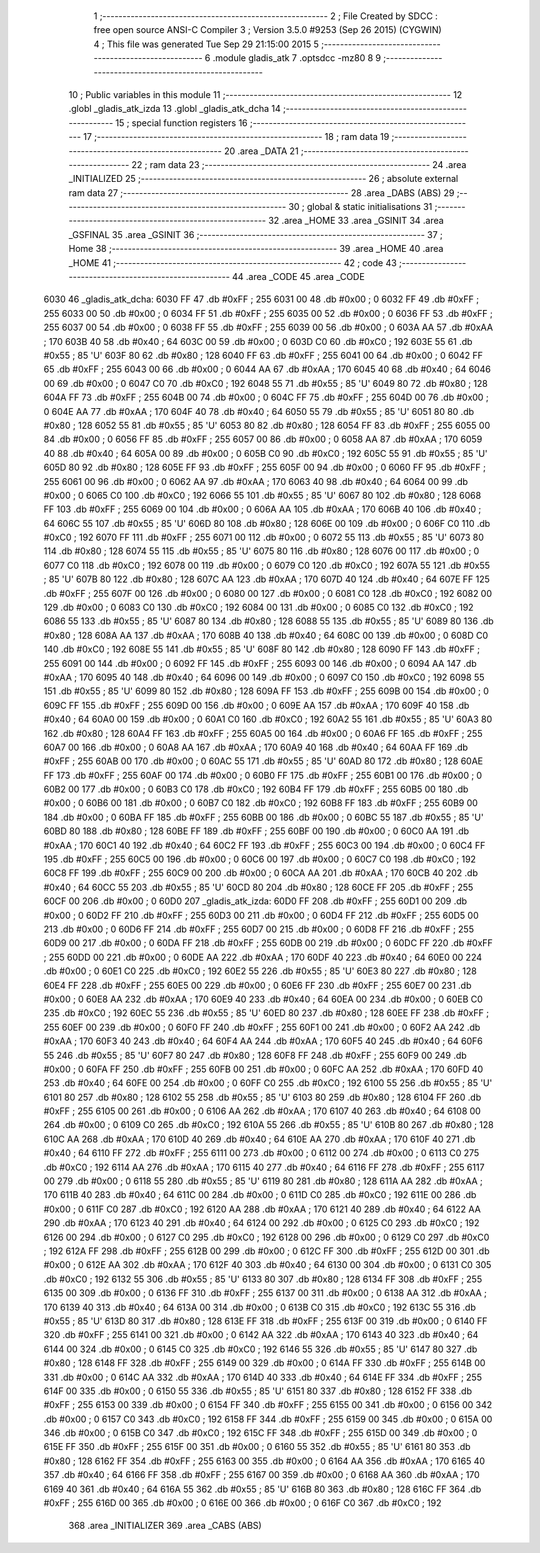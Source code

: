                               1 ;--------------------------------------------------------
                              2 ; File Created by SDCC : free open source ANSI-C Compiler
                              3 ; Version 3.5.0 #9253 (Sep 26 2015) (CYGWIN)
                              4 ; This file was generated Tue Sep 29 21:15:00 2015
                              5 ;--------------------------------------------------------
                              6 	.module gladis_atk
                              7 	.optsdcc -mz80
                              8 	
                              9 ;--------------------------------------------------------
                             10 ; Public variables in this module
                             11 ;--------------------------------------------------------
                             12 	.globl _gladis_atk_izda
                             13 	.globl _gladis_atk_dcha
                             14 ;--------------------------------------------------------
                             15 ; special function registers
                             16 ;--------------------------------------------------------
                             17 ;--------------------------------------------------------
                             18 ; ram data
                             19 ;--------------------------------------------------------
                             20 	.area _DATA
                             21 ;--------------------------------------------------------
                             22 ; ram data
                             23 ;--------------------------------------------------------
                             24 	.area _INITIALIZED
                             25 ;--------------------------------------------------------
                             26 ; absolute external ram data
                             27 ;--------------------------------------------------------
                             28 	.area _DABS (ABS)
                             29 ;--------------------------------------------------------
                             30 ; global & static initialisations
                             31 ;--------------------------------------------------------
                             32 	.area _HOME
                             33 	.area _GSINIT
                             34 	.area _GSFINAL
                             35 	.area _GSINIT
                             36 ;--------------------------------------------------------
                             37 ; Home
                             38 ;--------------------------------------------------------
                             39 	.area _HOME
                             40 	.area _HOME
                             41 ;--------------------------------------------------------
                             42 ; code
                             43 ;--------------------------------------------------------
                             44 	.area _CODE
                             45 	.area _CODE
   6030                      46 _gladis_atk_dcha:
   6030 FF                   47 	.db #0xFF	; 255
   6031 00                   48 	.db #0x00	; 0
   6032 FF                   49 	.db #0xFF	; 255
   6033 00                   50 	.db #0x00	; 0
   6034 FF                   51 	.db #0xFF	; 255
   6035 00                   52 	.db #0x00	; 0
   6036 FF                   53 	.db #0xFF	; 255
   6037 00                   54 	.db #0x00	; 0
   6038 FF                   55 	.db #0xFF	; 255
   6039 00                   56 	.db #0x00	; 0
   603A AA                   57 	.db #0xAA	; 170
   603B 40                   58 	.db #0x40	; 64
   603C 00                   59 	.db #0x00	; 0
   603D C0                   60 	.db #0xC0	; 192
   603E 55                   61 	.db #0x55	; 85	'U'
   603F 80                   62 	.db #0x80	; 128
   6040 FF                   63 	.db #0xFF	; 255
   6041 00                   64 	.db #0x00	; 0
   6042 FF                   65 	.db #0xFF	; 255
   6043 00                   66 	.db #0x00	; 0
   6044 AA                   67 	.db #0xAA	; 170
   6045 40                   68 	.db #0x40	; 64
   6046 00                   69 	.db #0x00	; 0
   6047 C0                   70 	.db #0xC0	; 192
   6048 55                   71 	.db #0x55	; 85	'U'
   6049 80                   72 	.db #0x80	; 128
   604A FF                   73 	.db #0xFF	; 255
   604B 00                   74 	.db #0x00	; 0
   604C FF                   75 	.db #0xFF	; 255
   604D 00                   76 	.db #0x00	; 0
   604E AA                   77 	.db #0xAA	; 170
   604F 40                   78 	.db #0x40	; 64
   6050 55                   79 	.db #0x55	; 85	'U'
   6051 80                   80 	.db #0x80	; 128
   6052 55                   81 	.db #0x55	; 85	'U'
   6053 80                   82 	.db #0x80	; 128
   6054 FF                   83 	.db #0xFF	; 255
   6055 00                   84 	.db #0x00	; 0
   6056 FF                   85 	.db #0xFF	; 255
   6057 00                   86 	.db #0x00	; 0
   6058 AA                   87 	.db #0xAA	; 170
   6059 40                   88 	.db #0x40	; 64
   605A 00                   89 	.db #0x00	; 0
   605B C0                   90 	.db #0xC0	; 192
   605C 55                   91 	.db #0x55	; 85	'U'
   605D 80                   92 	.db #0x80	; 128
   605E FF                   93 	.db #0xFF	; 255
   605F 00                   94 	.db #0x00	; 0
   6060 FF                   95 	.db #0xFF	; 255
   6061 00                   96 	.db #0x00	; 0
   6062 AA                   97 	.db #0xAA	; 170
   6063 40                   98 	.db #0x40	; 64
   6064 00                   99 	.db #0x00	; 0
   6065 C0                  100 	.db #0xC0	; 192
   6066 55                  101 	.db #0x55	; 85	'U'
   6067 80                  102 	.db #0x80	; 128
   6068 FF                  103 	.db #0xFF	; 255
   6069 00                  104 	.db #0x00	; 0
   606A AA                  105 	.db #0xAA	; 170
   606B 40                  106 	.db #0x40	; 64
   606C 55                  107 	.db #0x55	; 85	'U'
   606D 80                  108 	.db #0x80	; 128
   606E 00                  109 	.db #0x00	; 0
   606F C0                  110 	.db #0xC0	; 192
   6070 FF                  111 	.db #0xFF	; 255
   6071 00                  112 	.db #0x00	; 0
   6072 55                  113 	.db #0x55	; 85	'U'
   6073 80                  114 	.db #0x80	; 128
   6074 55                  115 	.db #0x55	; 85	'U'
   6075 80                  116 	.db #0x80	; 128
   6076 00                  117 	.db #0x00	; 0
   6077 C0                  118 	.db #0xC0	; 192
   6078 00                  119 	.db #0x00	; 0
   6079 C0                  120 	.db #0xC0	; 192
   607A 55                  121 	.db #0x55	; 85	'U'
   607B 80                  122 	.db #0x80	; 128
   607C AA                  123 	.db #0xAA	; 170
   607D 40                  124 	.db #0x40	; 64
   607E FF                  125 	.db #0xFF	; 255
   607F 00                  126 	.db #0x00	; 0
   6080 00                  127 	.db #0x00	; 0
   6081 C0                  128 	.db #0xC0	; 192
   6082 00                  129 	.db #0x00	; 0
   6083 C0                  130 	.db #0xC0	; 192
   6084 00                  131 	.db #0x00	; 0
   6085 C0                  132 	.db #0xC0	; 192
   6086 55                  133 	.db #0x55	; 85	'U'
   6087 80                  134 	.db #0x80	; 128
   6088 55                  135 	.db #0x55	; 85	'U'
   6089 80                  136 	.db #0x80	; 128
   608A AA                  137 	.db #0xAA	; 170
   608B 40                  138 	.db #0x40	; 64
   608C 00                  139 	.db #0x00	; 0
   608D C0                  140 	.db #0xC0	; 192
   608E 55                  141 	.db #0x55	; 85	'U'
   608F 80                  142 	.db #0x80	; 128
   6090 FF                  143 	.db #0xFF	; 255
   6091 00                  144 	.db #0x00	; 0
   6092 FF                  145 	.db #0xFF	; 255
   6093 00                  146 	.db #0x00	; 0
   6094 AA                  147 	.db #0xAA	; 170
   6095 40                  148 	.db #0x40	; 64
   6096 00                  149 	.db #0x00	; 0
   6097 C0                  150 	.db #0xC0	; 192
   6098 55                  151 	.db #0x55	; 85	'U'
   6099 80                  152 	.db #0x80	; 128
   609A FF                  153 	.db #0xFF	; 255
   609B 00                  154 	.db #0x00	; 0
   609C FF                  155 	.db #0xFF	; 255
   609D 00                  156 	.db #0x00	; 0
   609E AA                  157 	.db #0xAA	; 170
   609F 40                  158 	.db #0x40	; 64
   60A0 00                  159 	.db #0x00	; 0
   60A1 C0                  160 	.db #0xC0	; 192
   60A2 55                  161 	.db #0x55	; 85	'U'
   60A3 80                  162 	.db #0x80	; 128
   60A4 FF                  163 	.db #0xFF	; 255
   60A5 00                  164 	.db #0x00	; 0
   60A6 FF                  165 	.db #0xFF	; 255
   60A7 00                  166 	.db #0x00	; 0
   60A8 AA                  167 	.db #0xAA	; 170
   60A9 40                  168 	.db #0x40	; 64
   60AA FF                  169 	.db #0xFF	; 255
   60AB 00                  170 	.db #0x00	; 0
   60AC 55                  171 	.db #0x55	; 85	'U'
   60AD 80                  172 	.db #0x80	; 128
   60AE FF                  173 	.db #0xFF	; 255
   60AF 00                  174 	.db #0x00	; 0
   60B0 FF                  175 	.db #0xFF	; 255
   60B1 00                  176 	.db #0x00	; 0
   60B2 00                  177 	.db #0x00	; 0
   60B3 C0                  178 	.db #0xC0	; 192
   60B4 FF                  179 	.db #0xFF	; 255
   60B5 00                  180 	.db #0x00	; 0
   60B6 00                  181 	.db #0x00	; 0
   60B7 C0                  182 	.db #0xC0	; 192
   60B8 FF                  183 	.db #0xFF	; 255
   60B9 00                  184 	.db #0x00	; 0
   60BA FF                  185 	.db #0xFF	; 255
   60BB 00                  186 	.db #0x00	; 0
   60BC 55                  187 	.db #0x55	; 85	'U'
   60BD 80                  188 	.db #0x80	; 128
   60BE FF                  189 	.db #0xFF	; 255
   60BF 00                  190 	.db #0x00	; 0
   60C0 AA                  191 	.db #0xAA	; 170
   60C1 40                  192 	.db #0x40	; 64
   60C2 FF                  193 	.db #0xFF	; 255
   60C3 00                  194 	.db #0x00	; 0
   60C4 FF                  195 	.db #0xFF	; 255
   60C5 00                  196 	.db #0x00	; 0
   60C6 00                  197 	.db #0x00	; 0
   60C7 C0                  198 	.db #0xC0	; 192
   60C8 FF                  199 	.db #0xFF	; 255
   60C9 00                  200 	.db #0x00	; 0
   60CA AA                  201 	.db #0xAA	; 170
   60CB 40                  202 	.db #0x40	; 64
   60CC 55                  203 	.db #0x55	; 85	'U'
   60CD 80                  204 	.db #0x80	; 128
   60CE FF                  205 	.db #0xFF	; 255
   60CF 00                  206 	.db #0x00	; 0
   60D0                     207 _gladis_atk_izda:
   60D0 FF                  208 	.db #0xFF	; 255
   60D1 00                  209 	.db #0x00	; 0
   60D2 FF                  210 	.db #0xFF	; 255
   60D3 00                  211 	.db #0x00	; 0
   60D4 FF                  212 	.db #0xFF	; 255
   60D5 00                  213 	.db #0x00	; 0
   60D6 FF                  214 	.db #0xFF	; 255
   60D7 00                  215 	.db #0x00	; 0
   60D8 FF                  216 	.db #0xFF	; 255
   60D9 00                  217 	.db #0x00	; 0
   60DA FF                  218 	.db #0xFF	; 255
   60DB 00                  219 	.db #0x00	; 0
   60DC FF                  220 	.db #0xFF	; 255
   60DD 00                  221 	.db #0x00	; 0
   60DE AA                  222 	.db #0xAA	; 170
   60DF 40                  223 	.db #0x40	; 64
   60E0 00                  224 	.db #0x00	; 0
   60E1 C0                  225 	.db #0xC0	; 192
   60E2 55                  226 	.db #0x55	; 85	'U'
   60E3 80                  227 	.db #0x80	; 128
   60E4 FF                  228 	.db #0xFF	; 255
   60E5 00                  229 	.db #0x00	; 0
   60E6 FF                  230 	.db #0xFF	; 255
   60E7 00                  231 	.db #0x00	; 0
   60E8 AA                  232 	.db #0xAA	; 170
   60E9 40                  233 	.db #0x40	; 64
   60EA 00                  234 	.db #0x00	; 0
   60EB C0                  235 	.db #0xC0	; 192
   60EC 55                  236 	.db #0x55	; 85	'U'
   60ED 80                  237 	.db #0x80	; 128
   60EE FF                  238 	.db #0xFF	; 255
   60EF 00                  239 	.db #0x00	; 0
   60F0 FF                  240 	.db #0xFF	; 255
   60F1 00                  241 	.db #0x00	; 0
   60F2 AA                  242 	.db #0xAA	; 170
   60F3 40                  243 	.db #0x40	; 64
   60F4 AA                  244 	.db #0xAA	; 170
   60F5 40                  245 	.db #0x40	; 64
   60F6 55                  246 	.db #0x55	; 85	'U'
   60F7 80                  247 	.db #0x80	; 128
   60F8 FF                  248 	.db #0xFF	; 255
   60F9 00                  249 	.db #0x00	; 0
   60FA FF                  250 	.db #0xFF	; 255
   60FB 00                  251 	.db #0x00	; 0
   60FC AA                  252 	.db #0xAA	; 170
   60FD 40                  253 	.db #0x40	; 64
   60FE 00                  254 	.db #0x00	; 0
   60FF C0                  255 	.db #0xC0	; 192
   6100 55                  256 	.db #0x55	; 85	'U'
   6101 80                  257 	.db #0x80	; 128
   6102 55                  258 	.db #0x55	; 85	'U'
   6103 80                  259 	.db #0x80	; 128
   6104 FF                  260 	.db #0xFF	; 255
   6105 00                  261 	.db #0x00	; 0
   6106 AA                  262 	.db #0xAA	; 170
   6107 40                  263 	.db #0x40	; 64
   6108 00                  264 	.db #0x00	; 0
   6109 C0                  265 	.db #0xC0	; 192
   610A 55                  266 	.db #0x55	; 85	'U'
   610B 80                  267 	.db #0x80	; 128
   610C AA                  268 	.db #0xAA	; 170
   610D 40                  269 	.db #0x40	; 64
   610E AA                  270 	.db #0xAA	; 170
   610F 40                  271 	.db #0x40	; 64
   6110 FF                  272 	.db #0xFF	; 255
   6111 00                  273 	.db #0x00	; 0
   6112 00                  274 	.db #0x00	; 0
   6113 C0                  275 	.db #0xC0	; 192
   6114 AA                  276 	.db #0xAA	; 170
   6115 40                  277 	.db #0x40	; 64
   6116 FF                  278 	.db #0xFF	; 255
   6117 00                  279 	.db #0x00	; 0
   6118 55                  280 	.db #0x55	; 85	'U'
   6119 80                  281 	.db #0x80	; 128
   611A AA                  282 	.db #0xAA	; 170
   611B 40                  283 	.db #0x40	; 64
   611C 00                  284 	.db #0x00	; 0
   611D C0                  285 	.db #0xC0	; 192
   611E 00                  286 	.db #0x00	; 0
   611F C0                  287 	.db #0xC0	; 192
   6120 AA                  288 	.db #0xAA	; 170
   6121 40                  289 	.db #0x40	; 64
   6122 AA                  290 	.db #0xAA	; 170
   6123 40                  291 	.db #0x40	; 64
   6124 00                  292 	.db #0x00	; 0
   6125 C0                  293 	.db #0xC0	; 192
   6126 00                  294 	.db #0x00	; 0
   6127 C0                  295 	.db #0xC0	; 192
   6128 00                  296 	.db #0x00	; 0
   6129 C0                  297 	.db #0xC0	; 192
   612A FF                  298 	.db #0xFF	; 255
   612B 00                  299 	.db #0x00	; 0
   612C FF                  300 	.db #0xFF	; 255
   612D 00                  301 	.db #0x00	; 0
   612E AA                  302 	.db #0xAA	; 170
   612F 40                  303 	.db #0x40	; 64
   6130 00                  304 	.db #0x00	; 0
   6131 C0                  305 	.db #0xC0	; 192
   6132 55                  306 	.db #0x55	; 85	'U'
   6133 80                  307 	.db #0x80	; 128
   6134 FF                  308 	.db #0xFF	; 255
   6135 00                  309 	.db #0x00	; 0
   6136 FF                  310 	.db #0xFF	; 255
   6137 00                  311 	.db #0x00	; 0
   6138 AA                  312 	.db #0xAA	; 170
   6139 40                  313 	.db #0x40	; 64
   613A 00                  314 	.db #0x00	; 0
   613B C0                  315 	.db #0xC0	; 192
   613C 55                  316 	.db #0x55	; 85	'U'
   613D 80                  317 	.db #0x80	; 128
   613E FF                  318 	.db #0xFF	; 255
   613F 00                  319 	.db #0x00	; 0
   6140 FF                  320 	.db #0xFF	; 255
   6141 00                  321 	.db #0x00	; 0
   6142 AA                  322 	.db #0xAA	; 170
   6143 40                  323 	.db #0x40	; 64
   6144 00                  324 	.db #0x00	; 0
   6145 C0                  325 	.db #0xC0	; 192
   6146 55                  326 	.db #0x55	; 85	'U'
   6147 80                  327 	.db #0x80	; 128
   6148 FF                  328 	.db #0xFF	; 255
   6149 00                  329 	.db #0x00	; 0
   614A FF                  330 	.db #0xFF	; 255
   614B 00                  331 	.db #0x00	; 0
   614C AA                  332 	.db #0xAA	; 170
   614D 40                  333 	.db #0x40	; 64
   614E FF                  334 	.db #0xFF	; 255
   614F 00                  335 	.db #0x00	; 0
   6150 55                  336 	.db #0x55	; 85	'U'
   6151 80                  337 	.db #0x80	; 128
   6152 FF                  338 	.db #0xFF	; 255
   6153 00                  339 	.db #0x00	; 0
   6154 FF                  340 	.db #0xFF	; 255
   6155 00                  341 	.db #0x00	; 0
   6156 00                  342 	.db #0x00	; 0
   6157 C0                  343 	.db #0xC0	; 192
   6158 FF                  344 	.db #0xFF	; 255
   6159 00                  345 	.db #0x00	; 0
   615A 00                  346 	.db #0x00	; 0
   615B C0                  347 	.db #0xC0	; 192
   615C FF                  348 	.db #0xFF	; 255
   615D 00                  349 	.db #0x00	; 0
   615E FF                  350 	.db #0xFF	; 255
   615F 00                  351 	.db #0x00	; 0
   6160 55                  352 	.db #0x55	; 85	'U'
   6161 80                  353 	.db #0x80	; 128
   6162 FF                  354 	.db #0xFF	; 255
   6163 00                  355 	.db #0x00	; 0
   6164 AA                  356 	.db #0xAA	; 170
   6165 40                  357 	.db #0x40	; 64
   6166 FF                  358 	.db #0xFF	; 255
   6167 00                  359 	.db #0x00	; 0
   6168 AA                  360 	.db #0xAA	; 170
   6169 40                  361 	.db #0x40	; 64
   616A 55                  362 	.db #0x55	; 85	'U'
   616B 80                  363 	.db #0x80	; 128
   616C FF                  364 	.db #0xFF	; 255
   616D 00                  365 	.db #0x00	; 0
   616E 00                  366 	.db #0x00	; 0
   616F C0                  367 	.db #0xC0	; 192
                            368 	.area _INITIALIZER
                            369 	.area _CABS (ABS)
